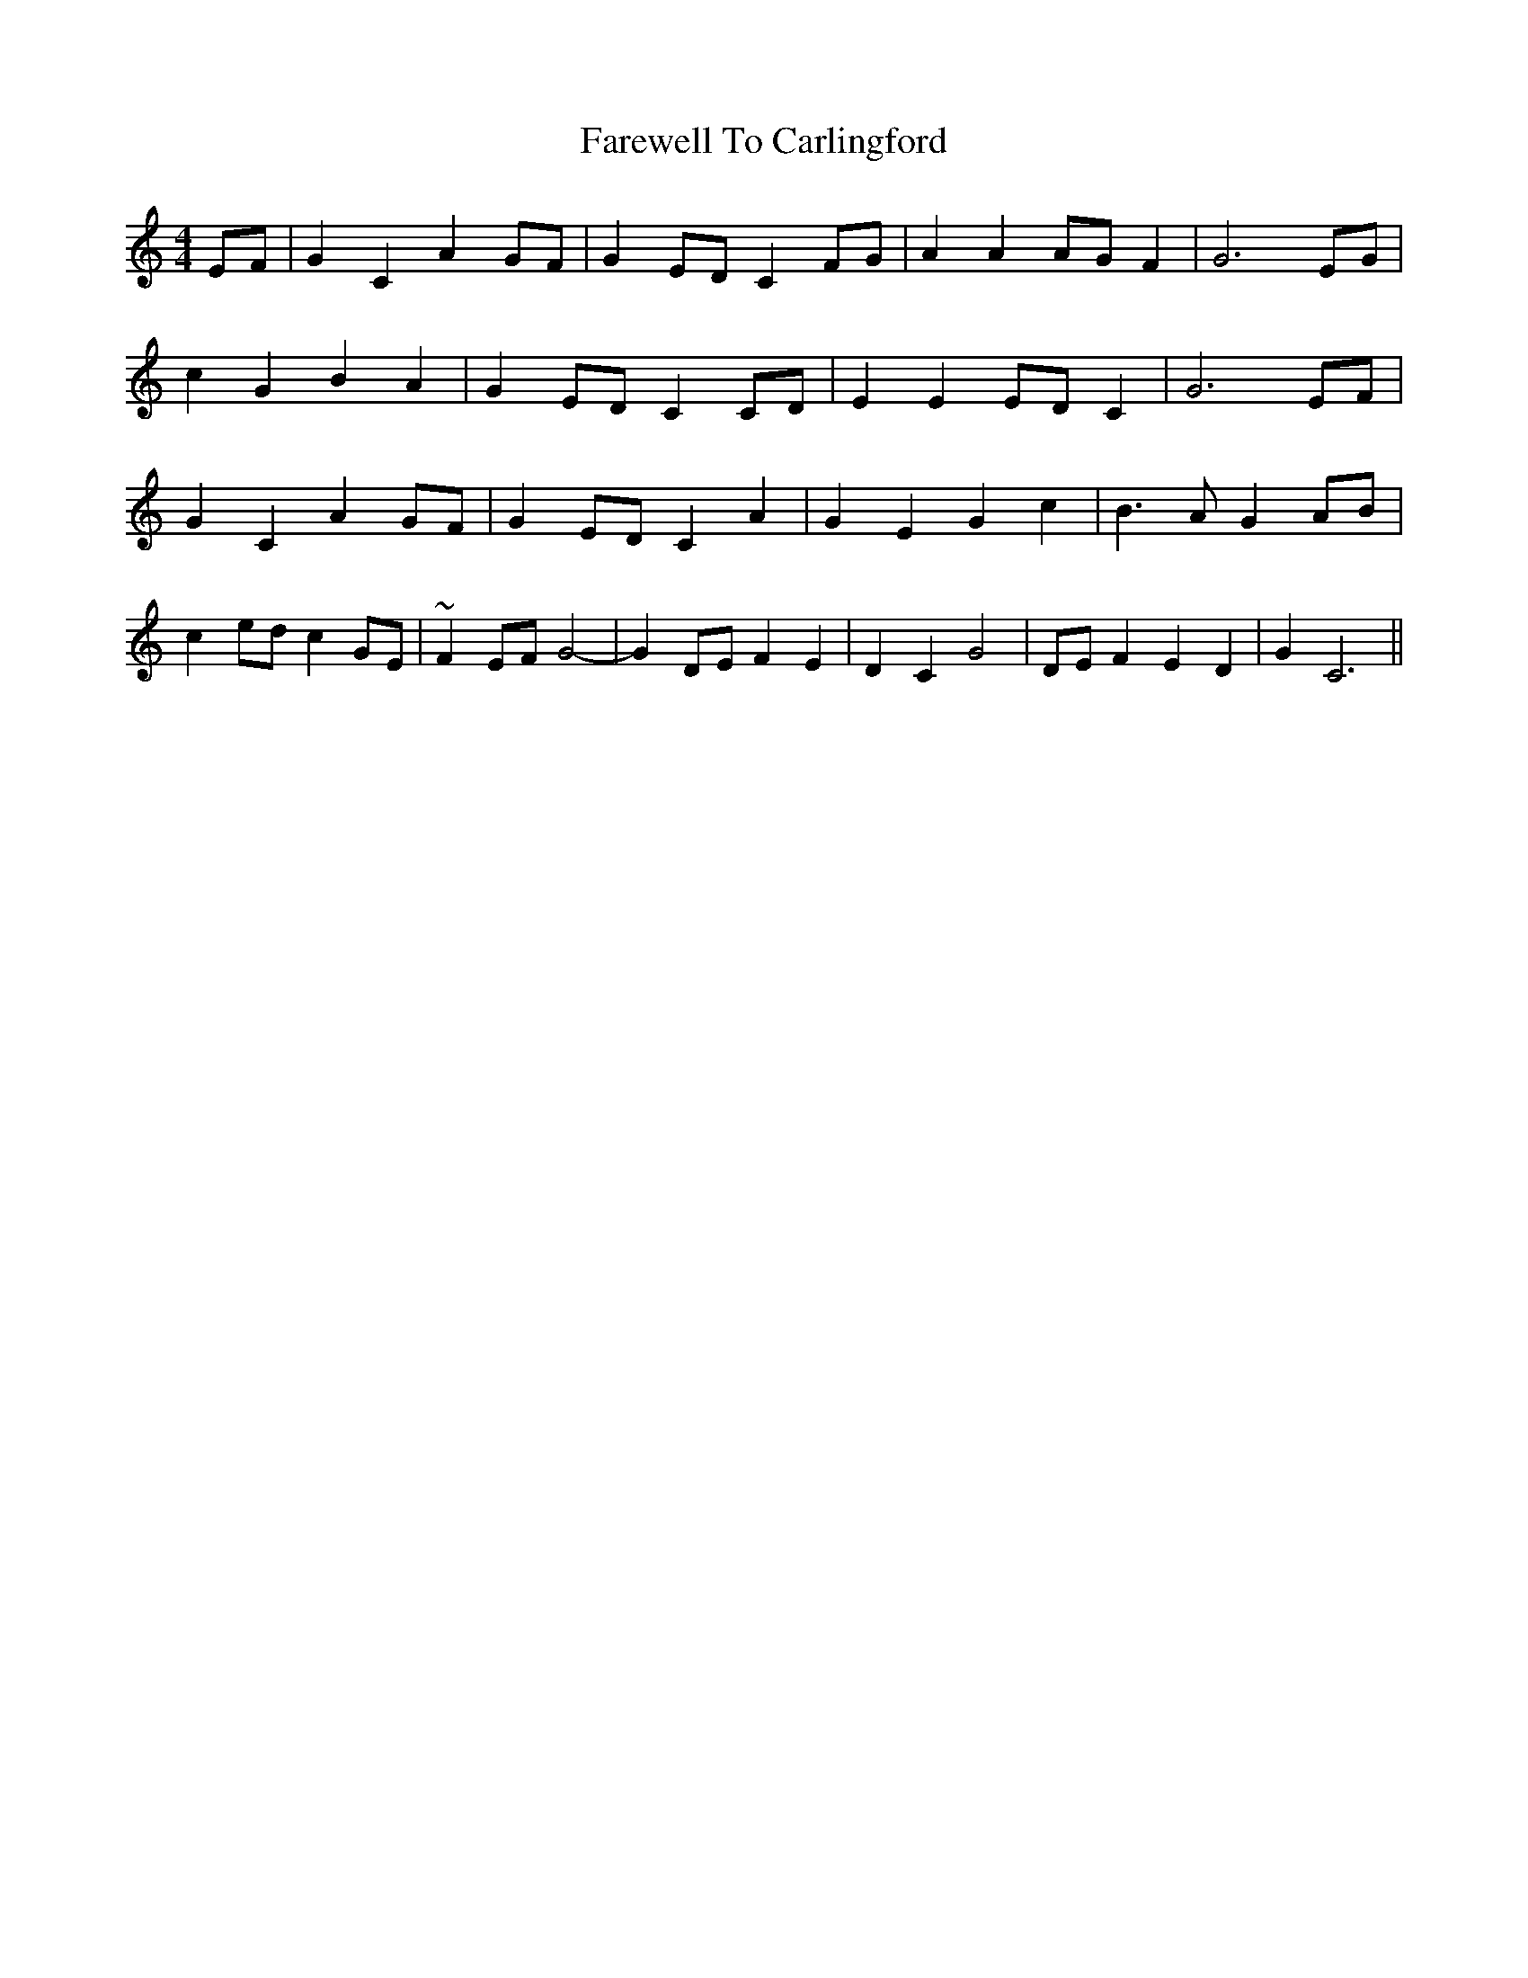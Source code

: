 X: 12451
T: Farewell To Carlingford
R: reel
M: 4/4
K: Cmajor
EF|G2C2A2GF|G2 EDC2FG|A2A2AGF2|G6 EG|
c2G2B2A2|G2EDC2CD|E2E2EDC2|G6EF|
G2C2A2GF|G2EDC2A2|G2E2G2c2|B3AG2AB|
c2edc2GE|~F2EFG4-|G2 DEF2E2|D2C2G4|DE F2E2D2|G2C6||

